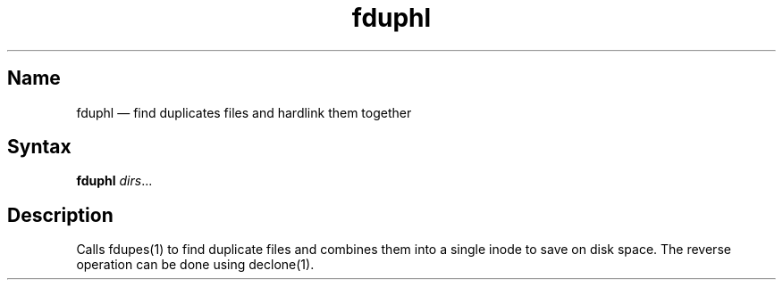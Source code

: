 .TH fduphl 1 "2009-03-05" "hxtools" "hxtools"
.SH Name
.PP
fduphl \(em find duplicates files and hardlink them together
.SH Syntax
.PP
\fBfduphl\fP \fIdirs\fP...
.SH Description
.PP
Calls fdupes(1) to find duplicate files and combines them into a single inode
to save on disk space. The reverse operation can be done using declone(1).
